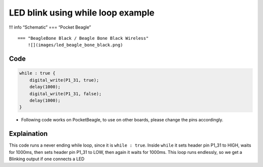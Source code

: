LED blink using while loop example
==================================

!!! info “Schematic” === “Pocket Beagle” |image0|

::

   === "BeagleBone Black / Beagle Bone Black Wireless"
       ![](images/led_beagle_bone_black.png)

Code
----

.. code:: python

   while : true {
       digital_write(P1_31, true);
       delay(1000);
       digital_write(P1_31, false);
       delay(1000);
   }

-  Following code works on PocketBeagle, to use on other boards, please
   change the pins accordingly.

Explaination
------------

This code runs a never ending while loop, since it is ``while : true``.
Inside ``while`` it sets header pin P1_31 to HIGH, waits for 1000ms,
then sets header pin P1_31 to LOW, then again it waits for 1000ms. This
loop runs endlessly, so we get a Blinking output if one connects a LED

.. |image0| image:: images/led_pocket_beagle.png
